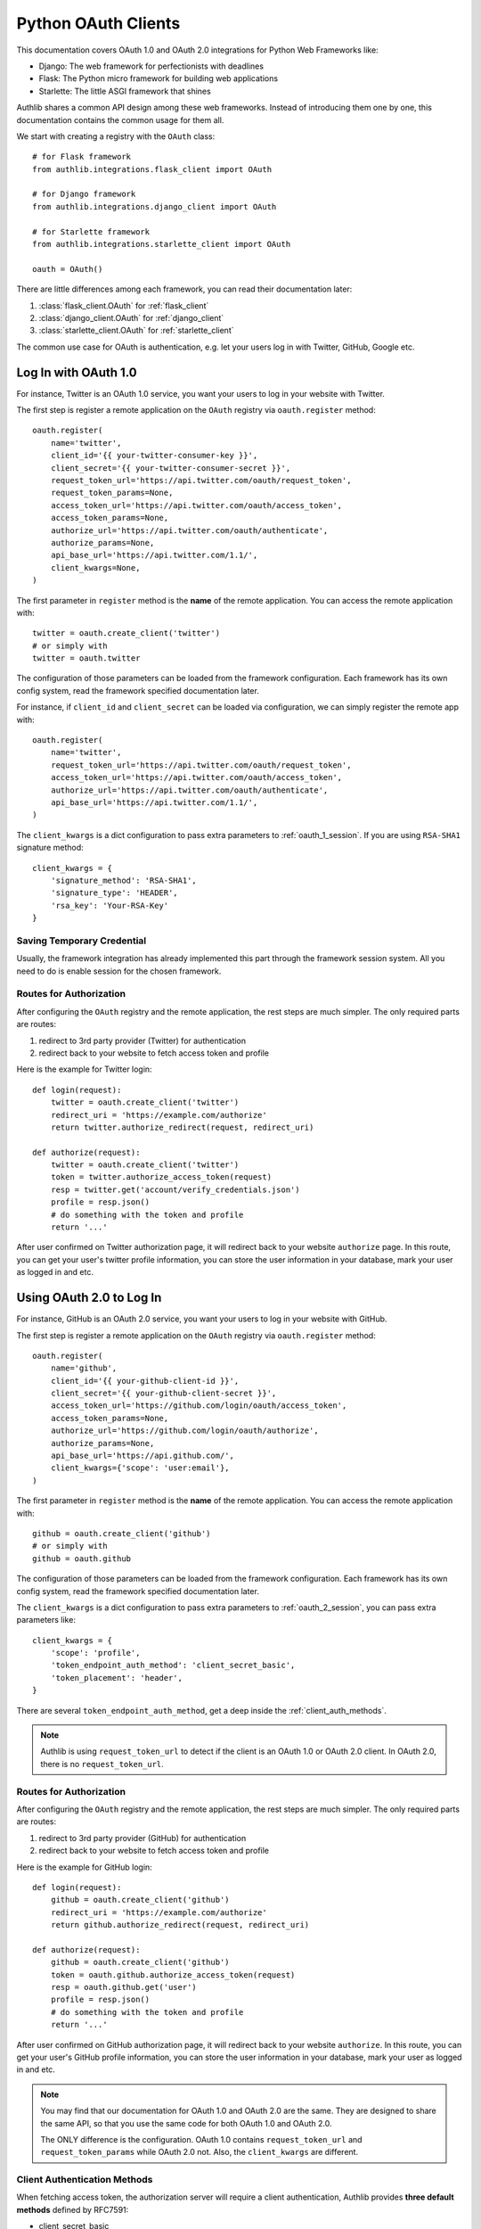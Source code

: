 .. _frameworks_clients:

Python OAuth Clients
====================

.. module:: authlib.integrations
    :noindex:

This documentation covers OAuth 1.0 and OAuth 2.0 integrations for
Python Web Frameworks like:

* Django: The web framework for perfectionists with deadlines
* Flask: The Python micro framework for building web applications
* Starlette: The little ASGI framework that shines


Authlib shares a common API design among these web frameworks. Instead
of introducing them one by one, this documentation contains the common
usage for them all.

We start with creating a registry with the ``OAuth`` class::

    # for Flask framework
    from authlib.integrations.flask_client import OAuth

    # for Django framework
    from authlib.integrations.django_client import OAuth

    # for Starlette framework
    from authlib.integrations.starlette_client import OAuth

    oauth = OAuth()

There are little differences among each framework, you can read their
documentation later:

1. :class:`flask_client.OAuth` for :ref:`flask_client`
2. :class:`django_client.OAuth` for :ref:`django_client`
3. :class:`starlette_client.OAuth` for :ref:`starlette_client`

The common use case for OAuth is authentication, e.g. let your users log in
with Twitter, GitHub, Google etc.

Log In with OAuth 1.0
---------------------

For instance, Twitter is an OAuth 1.0 service, you want your users to log in
your website with Twitter.

The first step is register a remote application on the ``OAuth`` registry via
``oauth.register`` method::

    oauth.register(
        name='twitter',
        client_id='{{ your-twitter-consumer-key }}',
        client_secret='{{ your-twitter-consumer-secret }}',
        request_token_url='https://api.twitter.com/oauth/request_token',
        request_token_params=None,
        access_token_url='https://api.twitter.com/oauth/access_token',
        access_token_params=None,
        authorize_url='https://api.twitter.com/oauth/authenticate',
        authorize_params=None,
        api_base_url='https://api.twitter.com/1.1/',
        client_kwargs=None,
    )

The first parameter in ``register`` method is the **name** of the remote
application. You can access the remote application with::

    twitter = oauth.create_client('twitter')
    # or simply with
    twitter = oauth.twitter

The configuration of those parameters can be loaded from the framework
configuration. Each framework has its own config system, read the framework
specified documentation later.

For instance, if ``client_id`` and ``client_secret`` can be loaded via
configuration, we can simply register the remote app with::

    oauth.register(
        name='twitter',
        request_token_url='https://api.twitter.com/oauth/request_token',
        access_token_url='https://api.twitter.com/oauth/access_token',
        authorize_url='https://api.twitter.com/oauth/authenticate',
        api_base_url='https://api.twitter.com/1.1/',
    )

The ``client_kwargs`` is a dict configuration to pass extra parameters to
:ref:`oauth_1_session`. If you are using ``RSA-SHA1`` signature method::

    client_kwargs = {
        'signature_method': 'RSA-SHA1',
        'signature_type': 'HEADER',
        'rsa_key': 'Your-RSA-Key'
    }


Saving Temporary Credential
~~~~~~~~~~~~~~~~~~~~~~~~~~~

Usually, the framework integration has already implemented this part through
the framework session system. All you need to do is enable session for the
chosen framework.

Routes for Authorization
~~~~~~~~~~~~~~~~~~~~~~~~

After configuring the ``OAuth`` registry and the remote application, the
rest steps are much simpler. The only required parts are routes:

1. redirect to 3rd party provider (Twitter) for authentication
2. redirect back to your website to fetch access token and profile

Here is the example for Twitter login::

    def login(request):
        twitter = oauth.create_client('twitter')
        redirect_uri = 'https://example.com/authorize'
        return twitter.authorize_redirect(request, redirect_uri)

    def authorize(request):
        twitter = oauth.create_client('twitter')
        token = twitter.authorize_access_token(request)
        resp = twitter.get('account/verify_credentials.json')
        profile = resp.json()
        # do something with the token and profile
        return '...'

After user confirmed on Twitter authorization page, it will redirect
back to your website ``authorize`` page. In this route, you can get your
user's twitter profile information, you can store the user information
in your database, mark your user as logged in and etc.


Using OAuth 2.0 to Log In
-------------------------

For instance, GitHub is an OAuth 2.0 service, you want your users to log in
your website with GitHub.

The first step is register a remote application on the ``OAuth`` registry via
``oauth.register`` method::

    oauth.register(
        name='github',
        client_id='{{ your-github-client-id }}',
        client_secret='{{ your-github-client-secret }}',
        access_token_url='https://github.com/login/oauth/access_token',
        access_token_params=None,
        authorize_url='https://github.com/login/oauth/authorize',
        authorize_params=None,
        api_base_url='https://api.github.com/',
        client_kwargs={'scope': 'user:email'},
    )

The first parameter in ``register`` method is the **name** of the remote
application. You can access the remote application with::

    github = oauth.create_client('github')
    # or simply with
    github = oauth.github

The configuration of those parameters can be loaded from the framework
configuration. Each framework has its own config system, read the framework
specified documentation later.

The ``client_kwargs`` is a dict configuration to pass extra parameters to
:ref:`oauth_2_session`, you can pass extra parameters like::

    client_kwargs = {
        'scope': 'profile',
        'token_endpoint_auth_method': 'client_secret_basic',
        'token_placement': 'header',
    }

There are several ``token_endpoint_auth_method``, get a deep inside the
:ref:`client_auth_methods`.

.. note::

    Authlib is using ``request_token_url`` to detect if the client is an
    OAuth 1.0 or OAuth 2.0 client. In OAuth 2.0, there is no ``request_token_url``.


Routes for Authorization
~~~~~~~~~~~~~~~~~~~~~~~~

After configuring the ``OAuth`` registry and the remote application, the
rest steps are much simpler. The only required parts are routes:

1. redirect to 3rd party provider (GitHub) for authentication
2. redirect back to your website to fetch access token and profile

Here is the example for GitHub login::


    def login(request):
        github = oauth.create_client('github')
        redirect_uri = 'https://example.com/authorize'
        return github.authorize_redirect(request, redirect_uri)

    def authorize(request):
        github = oauth.create_client('github')
        token = oauth.github.authorize_access_token(request)
        resp = oauth.github.get('user')
        profile = resp.json()
        # do something with the token and profile
        return '...'

After user confirmed on GitHub authorization page, it will redirect
back to your website ``authorize``. In this route, you can get your
user's GitHub profile information, you can store the user information
in your database, mark your user as logged in and etc.

.. note::

    You may find that our documentation for OAuth 1.0 and OAuth 2.0 are
    the same. They are designed to share the same API, so that you use
    the same code for both OAuth 1.0 and OAuth 2.0.

    The ONLY difference is the configuration. OAuth 1.0 contains
    ``request_token_url`` and ``request_token_params`` while OAuth 2.0
    not. Also, the ``client_kwargs`` are different.


Client Authentication Methods
~~~~~~~~~~~~~~~~~~~~~~~~~~~~~

When fetching access token, the authorization server will require a client
authentication, Authlib provides **three default methods** defined by RFC7591:

- client_secret_basic
- client_secret_post
- none

But if the remote provider does not support these three methods, we need to
register our own authentication methods::

    oauth.register(
        'name',
        ...
        client_auth_methods=[
            ClientSecretJWT(token_endpoint),
            ('client_secret_uri', auth_client_secret_uri),
        ]
    )

Read more in OAuth 2.0 :ref:`oauth2_client_auth`.

Accessing OAuth Resources
-------------------------

.. note::

    If your application ONLY needs login via 3rd party services like
    Twitter, Google, Facebook and GitHub to login, you DON'T need to
    create the token database.

There are also chances that you need to access your user's 3rd party
OAuth provider resources. For instance, you want to display the logged
in user's twitter time line and GitHub repositories. You will use
**access token** to fetch the resources::

    def get_twitter_tweets(request):
        token = OAuth1Token.find(
            name='twitter',
            user=request.user
        )
        # API URL: https://api.twitter.com/1.1/statuses/user_timeline.json
        resp = oauth.twitter.get('statuses/user_timeline.json', token=token.to_token())
        return resp.json()

    def get_github_repositories(request):
        token = OAuth2Token.find(
            name='github',
            user=request.user
        )
        # API URL: https://api.github.com/user/repos
        resp = oauth.github.get('user/repos', token=token.to_token())
        return resp.json()

In this case, we need a place to store the access token in order to use
it later. Usually we will save the token into database. In the previous
**Routes for Authorization** ``authorize`` part, we can save the token into
database.


Design Database
~~~~~~~~~~~~~~~

It is possible to share one database table for both OAuth 1.0 token and
OAuth 2.0 token. It is also good to use different database tables for
OAuth 1.0 and OAuth 2.0.

In the above example, we are using two tables. Here are some hints on
how to design the database::

    class OAuth1Token(Model):
        name = String(length=40)
        oauth_token = String(length=200)
        oauth_token_secret = String(length=200)
        user = ForeignKey(User)

        def to_token(self):
            return dict(
                oauth_token=self.access_token,
                oauth_token_secret=self.alt_token,
            )

    class OAuth2Token(Model):
        name = String(length=40)
        token_type = String(length=40)
        access_token = String(length=200)
        refresh_token = String(length=200)
        expires_at = Timestamp()
        user = ForeignKey(User)

        def to_token(self):
            return dict(
                access_token=self.access_token,
                token_type=self.token_type,
                refresh_token=self.refresh_token,
                expires_at=self.expires_at,
            )


And then we can save user's access token into database when user was redirected
back to our ``authorize`` page.


Fetch User OAuth Token
~~~~~~~~~~~~~~~~~~~~~~

You can always pass a ``token`` parameter to the remote application request
methods, like::

    token = OAuth1Token.find(name='twitter', user=request.user)
    oauth.twitter.get(url, token=token)
    oauth.twitter.post(url, token=token)
    oauth.twitter.put(url, token=token)
    oauth.twitter.delete(url, token=token)

    token = OAuth2Token.find(name='github', user=request.user)
    oauth.github.get(url, token=token)
    oauth.github.post(url, token=token)
    oauth.github.put(url, token=token)
    oauth.github.delete(url, token=token)

However, it is not a good practice to query the token database in every request
function. Authlib provides a way to fetch current user's token automatically for
you, just ``register`` with ``fetch_token`` function::

    def fetch_twitter_token(request):
        token = OAuth1Token.find(
            name='twitter',
            user=request.user
        )
        return token.to_token()

    def fetch_github_token(request):
        token = OAuth2Token.find(
            name='github',
            user=request.user
        )
        return token.to_token()

    # we can registry this ``fetch_token`` with oauth.register
    oauth.register(
        'twitter',
        # ...
        fetch_token=fetch_twitter_token,
    )
    oauth.register(
        'github',
        # ...
        fetch_token=fetch_github_token,
    )

Not good enough. In this way, you have to write ``fetch_token`` for every
remote application. There is also a shared way to fetch token::

    def fetch_token(name, request):
        if name in OAUTH1_SERVICES:
            model = OAuth1Token
        else:
            model = OAuth2Token

        token = model.find(
            name=name,
            user=request.user
        )
        return token.to_token()

    # initialize OAuth registry with this fetch_token function
    oauth = OAuth(fetch_token=fetch_token)

Now, developers don't have to pass a ``token`` in the HTTP requests,
instead, they can pass the ``request``::

    def get_twitter_tweets(request):
        resp = oauth.twitter.get('statuses/user_timeline.json', request=request)
        return resp.json()


.. note:: Flask is different, you don't need to pass the ``request`` either.


OAuth 2.0 Enhancement
---------------------

OAuth 1.0 is a protocol, while OAuth 2.0 is a framework. There are so many
features in OAuth 2.0 than OAuth 1.0. This section is designed for
OAuth 2.0 specially.


Auto Update Token
~~~~~~~~~~~~~~~~~

In OAuth 1.0, access token never expires. But in OAuth 2.0, token MAY expire. If
there is a ``refresh_token`` value, Authlib will auto update the access token if
it is expired.

We do this by passing a ``update_token`` function to ``OAuth`` registry::

    def update_token(name, token, refresh_token=None, access_token=None):
        if refresh_token:
            item = OAuth2Token.find(name=name, refresh_token=refresh_token)
        elif access_token:
            item = OAuth2Token.find(name=name, access_token=access_token)
        else:
            return

        # update old token
        item.access_token = token['access_token']
        item.refresh_token = token.get('refresh_token')
        item.expires_at = token['expires_at']
        item.save()

    oauth = OAuth(update_token=update_token)

In this way, OAuth 2.0 integration will update expired token automatically. There is
also a **signal** way to update token. Checkout the frameworks documentation.


OAuth 2.0 Code Challenge
~~~~~~~~~~~~~~~~~~~~~~~~

Adding ``code_challenge`` provided by :ref:`specs/rfc7636` is simple. You
register your remote app with a ``code_challenge_method`` in ``client_kwargs``::

    oauth.register(
        'example',
        client_id='Example Client ID',
        client_secret='Example Client Secret',
        access_token_url='https://example.com/oauth/access_token',
        authorize_url='https://example.com/oauth/authorize',
        api_base_url='https://api.example.com/',
        client_kwargs={'code_challenge_method': 'S256'},
    )

Note, the only supported ``code_challenge_method`` is ``S256``.


Compliance Fix for OAuth 2.0
~~~~~~~~~~~~~~~~~~~~~~~~~~~~

For non standard OAuth 2.0 service, you can pass a ``compliance_fix`` when
``.register``. For example, Slack has a compliance problem, we can construct
a method to fix the requests session::

    def slack_compliance_fix(session):
        def _fix(resp):
            token = resp.json()
            # slack returns no token_type
            token['token_type'] = 'Bearer'
            resp._content = to_unicode(json.dumps(token)).encode('utf-8')
            return resp
        session.register_compliance_hook('access_token_response', _fix)

Then pass this ``slack_compliance_fix`` into ``.register`` parameters::

    oauth.register(
        'slack',
        client_id='...',
        client_secret='...',
        ...,
        compliance_fix=slack_compliance_fix,
        ...
    )

Find all the available compliance hooks at :ref:`compliance_fix_oauth2`.


OpenID Connect & UserInfo
-------------------------

When log in with OAuth 1.0 and OAuth 2.0, "access_token" is not what developers
want. Instead, what developers want is **user info**, Authlib wrap it with
:class:`~authlib.oidc.core.UserInfo`.

There are two ways to fetch **userinfo** from 3rd party providers. If the
provider supports OpenID Connect, we can get the user info from the returned
``id_token``.


userinfo_endpoint
~~~~~~~~~~~~~~~~~

Passing a ``userinfo_endpoint`` when ``.register`` remote client::

    oauth.register(
        'google',
        client_id='...',
        client_secret='...',
        userinfo_endpoint='https://openidconnect.googleapis.com/v1/userinfo',
    )

And later, when the client has obtained access token, we can call::

    def authorize(request):
        token = oauth.google.authorize_access_token(request)
        user = oauth.google.userinfo(request)
        return '...'

If the ``userinfo_endpoint`` is not compatible with
:class:`~authlib.oidc.core.UserInfo`, we can use a ``userinfo_compliance_fix``::


    def compliance_fix(client, user_data):
        return {
            'sub': user_data['id'],
            'name': user_data['name']
        }

    oauth.register(
        'example',
        client_id='...',
        client_secret='...',
        userinfo_endpoint='https://example.com/userinfo',
        userinfo_compliance_fix=compliance_fix,
    )

Parsing ``id_token``
~~~~~~~~~~~~~~~~~~~~

For OpenID Connect provider, when ``.authorize_access_token``, the provider
will include a ``id_token`` in the response. This ``id_token`` contains the
``UserInfo`` we need so that we don't have to fetch userinfo endpoint again.

The ``id_token`` is a JWT, with Authlib :ref:`jwt_guide`, we can decode it
easily. Frameworks integrations will handle it automatically if configurations
are correct.

A simple solution is to provide the OpenID Connect Discovery Endpoint::

    oauth.register(
        'google',
        client_id='...',
        client_secret='...',
        server_metadata_url='https://accounts.google.com/.well-known/openid-configuration',
        client_kwargs={'scope': 'openid email profile'},
    )

The discovery endpoint provides all the information we need so that you don't
have to add ``authorize_url`` and ``access_token_url``.

Check out our client example: https://github.com/authlib/demo-oauth-client

But if there is no discovery endpoint, developers MUST add all the missing information
themselves::

* authorize_url
* access_token_url
* jwks_uri

This ``jwks_uri`` is the URL to get provider's public JWKs. Developers MAY also
provide the value of ``jwks`` instead of ``jwks_uri``::

    oauth.register(
        'google',
        client_id='...',
        client_secret='...',
        access_token_url='https://example.com/oauth/access_token',
        authorize_url='https://example.com/oauth/authorize',
        jwks={"keys": [...]}
    )
